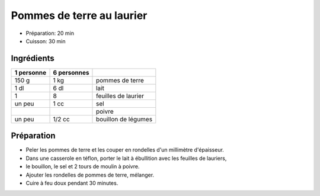 .. index:: Pomme de terre; ...au laurier
.. index:: Saisons: 4 saisons; Pommes de terre au laurier
.. index:: A ESSAYER; Pommes de terre au laurier

.. index:: Laurier; Pommes de terre au laurier

.. _cuisine_pommes_de_terre_au_laurier:

Pommes de terre au laurier
##########################

* Préparation: 20 min
* Cuisson: 30 min


Ingrédients
===========

+------------+-------------+----------------------------------------------------+
| 1 personne | 6 personnes |                                                    |
+============+=============+====================================================+
|      150 g |        1 kg | pommes de terre                                    |
+------------+-------------+----------------------------------------------------+
|       1 dl |        6 dl | lait                                               |
+------------+-------------+----------------------------------------------------+
|          1 |           8 | feuilles de laurier                                |
+------------+-------------+----------------------------------------------------+
|     un peu |        1 cc | sel                                                |
+------------+-------------+----------------------------------------------------+
|            |             | poivre                                             |
+------------+-------------+----------------------------------------------------+
|     un peu |      1/2 cc | bouillon de légumes                                |
+------------+-------------+----------------------------------------------------+


Préparation
===========

* Peler les pommes de terre et les couper en rondelles d'un millimètre d'épaisseur.
* Dans une casserole en téflon, porter le lait à ébullition avec les feuilles de lauriers,
* le bouillon, le sel et 2 tours de moulin à poivre.
* Ajouter les rondelles de pommes de terre, mélanger.
* Cuire à feu doux pendant 30 minutes.
